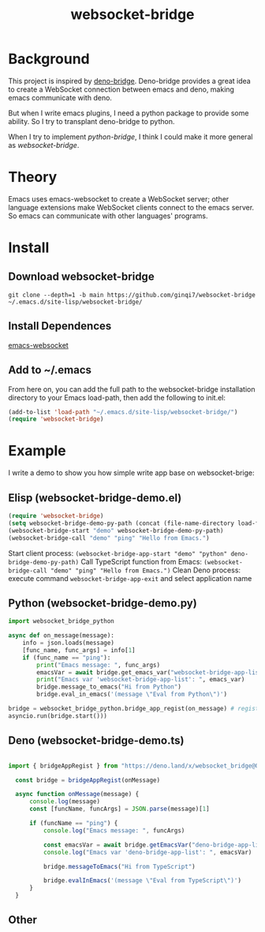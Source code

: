 #+title: websocket-bridge

* Background

This project is inspired by [[https://github.com/manateelazycat/deno-bridge][deno-bridge]]. Deno-bridge provides a great idea to create a WebSocket connection between emacs and deno, making emacs communicate with deno.

But when I write emacs plugins, I need a python package to provide some ability. So I try to transplant deno-bridge to python.

When I try to implement /python-bridge/, I think I could make it more general as /websocket-bridge/.

* Theory

Emacs uses emacs-websocket to create a WebSocket server; other language extensions make WebSocket clients connect to the emacs server. So emacs can communicate with other languages' programs. 

* Install

** Download websocket-bridge
#+begin_src shell
  git clone --depth=1 -b main https://github.com/ginqi7/websocket-bridge ~/.emacs.d/site-lisp/websocket-bridge/
#+end_src

** Install Dependences
[[https://github.com/ahyatt/emacs-websocket][emacs-websocket]]

** Add to ~/.emacs
From here on, you can add the full path to the websocket-bridge installation directory to your Emacs load-path, then add the following to init.el:
#+begin_src emacs-lisp
(add-to-list 'load-path "~/.emacs.d/site-lisp/websocket-bridge/")
(require 'websocket-bridge)
#+end_src

* Example

I write a demo to show you how simple write app base on websocket-brige:

** Elisp (websocket-bridge-demo.el)
#+begin_src emacs-lisp
  (require 'websocket-bridge)
  (setq websocket-bridge-demo-py-path (concat (file-name-directory load-file-name) "websocket-bridge-demo.py"))
  (websocket-bridge-start "demo" websocket-bridge-demo-py-path)
  (websocket-bridge-call "demo" "ping" "Hello from Emacs.")
#+end_src

Start client process: ~(websocket-bridge-app-start "demo" "python" deno-bridge-demo-py-path)~
Call TypeScript function from Emacs: ~(websocket-bridge-call "demo" "ping" "Hello from Emacs.")~
Clean Deno process: execute command ~websocket-bridge-app-exit~ and select application name

** Python (websocket-bridge-demo.py)
#+begin_src python
  import websocket_bridge_python

  async def on_message(message): 
      info = json.loads(message)
      [func_name, func_args] = info[1]
      if (func_name == "ping"): 
          print("Emacs message: ", func_args)
          emacsVar = await bridge.get_emacs_var("websocket-bridge-app-list")
          print("Emacs var 'websocket-bridge-app-list': ", emacs_var)
          bridge.message_to_emacs("Hi from Python")
          bridge.eval_in_emacs('(message \"Eval from Python\")')

  bridge = websocket_bridge_python.bridge_app_regist(on_message) # regist message handle function
  asyncio.run(bridge.start()))
#+end_src

** Deno (websocket-bridge-demo.ts)
#+begin_src typescript

import { bridgeAppRegist } from "https://deno.land/x/websocket_bridge@0.0.1/mod.ts";

  const bridge = bridgeAppRegist(onMessage)

  async function onMessage(message) {
      console.log(message)
      const [funcName, funcArgs] = JSON.parse(message)[1]

      if (funcName == "ping") {
          console.log("Emacs message: ", funcArgs)

          const emacsVar = await bridge.getEmacsVar("deno-bridge-app-list")
          console.log("Emacs var 'deno-bridge-app-list': ", emacsVar)

          bridge.messageToEmacs("Hi from TypeScript")

          bridge.evalInEmacs('(message \"Eval from TypeScript\")')
      }
  }
#+end_src

** Other

